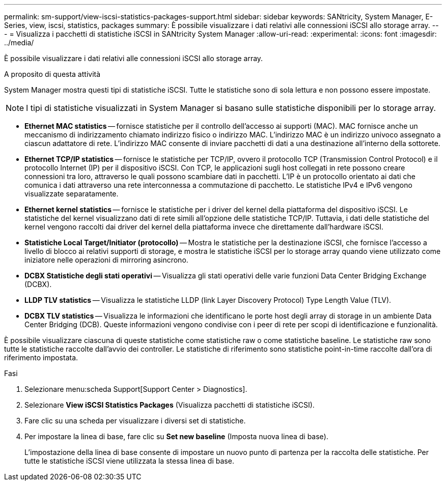 ---
permalink: sm-support/view-iscsi-statistics-packages-support.html 
sidebar: sidebar 
keywords: SANtricity, System Manager, E-Series, view, iscsi, statistics, packages 
summary: È possibile visualizzare i dati relativi alle connessioni iSCSI allo storage array. 
---
= Visualizza i pacchetti di statistiche iSCSI in SANtricity System Manager
:allow-uri-read: 
:experimental: 
:icons: font
:imagesdir: ../media/


[role="lead"]
È possibile visualizzare i dati relativi alle connessioni iSCSI allo storage array.

.A proposito di questa attività
System Manager mostra questi tipi di statistiche iSCSI. Tutte le statistiche sono di sola lettura e non possono essere impostate.


NOTE: I tipi di statistiche visualizzati in System Manager si basano sulle statistiche disponibili per lo storage array.

* *Ethernet MAC statistics* -- fornisce statistiche per il controllo dell'accesso ai supporti (MAC). MAC fornisce anche un meccanismo di indirizzamento chiamato indirizzo fisico o indirizzo MAC. L'indirizzo MAC è un indirizzo univoco assegnato a ciascun adattatore di rete. L'indirizzo MAC consente di inviare pacchetti di dati a una destinazione all'interno della sottorete.
* *Ethernet TCP/IP statistics* -- fornisce le statistiche per TCP/IP, ovvero il protocollo TCP (Transmission Control Protocol) e il protocollo Internet (IP) per il dispositivo iSCSI. Con TCP, le applicazioni sugli host collegati in rete possono creare connessioni tra loro, attraverso le quali possono scambiare dati in pacchetti. L'IP è un protocollo orientato ai dati che comunica i dati attraverso una rete interconnessa a commutazione di pacchetto. Le statistiche IPv4 e IPv6 vengono visualizzate separatamente.
* *Ethernet kernel statistics* -- fornisce le statistiche per i driver del kernel della piattaforma del dispositivo iSCSI. Le statistiche del kernel visualizzano dati di rete simili all'opzione delle statistiche TCP/IP. Tuttavia, i dati delle statistiche del kernel vengono raccolti dai driver del kernel della piattaforma invece che direttamente dall'hardware iSCSI.
* *Statistiche Local Target/Initiator (protocollo)* -- Mostra le statistiche per la destinazione iSCSI, che fornisce l'accesso a livello di blocco ai relativi supporti di storage, e mostra le statistiche iSCSI per lo storage array quando viene utilizzato come iniziatore nelle operazioni di mirroring asincrono.
* *DCBX Statistiche degli stati operativi* -- Visualizza gli stati operativi delle varie funzioni Data Center Bridging Exchange (DCBX).
* *LLDP TLV statistics* -- Visualizza le statistiche LLDP (link Layer Discovery Protocol) Type Length Value (TLV).
* *DCBX TLV statistics* -- Visualizza le informazioni che identificano le porte host degli array di storage in un ambiente Data Center Bridging (DCB). Queste informazioni vengono condivise con i peer di rete per scopi di identificazione e funzionalità.


È possibile visualizzare ciascuna di queste statistiche come statistiche raw o come statistiche baseline. Le statistiche raw sono tutte le statistiche raccolte dall'avvio dei controller. Le statistiche di riferimento sono statistiche point-in-time raccolte dall'ora di riferimento impostata.

.Fasi
. Selezionare menu:scheda Support[Support Center > Diagnostics].
. Selezionare *View iSCSI Statistics Packages* (Visualizza pacchetti di statistiche iSCSI).
. Fare clic su una scheda per visualizzare i diversi set di statistiche.
. Per impostare la linea di base, fare clic su *Set new baseline* (Imposta nuova linea di base).
+
L'impostazione della linea di base consente di impostare un nuovo punto di partenza per la raccolta delle statistiche. Per tutte le statistiche iSCSI viene utilizzata la stessa linea di base.


